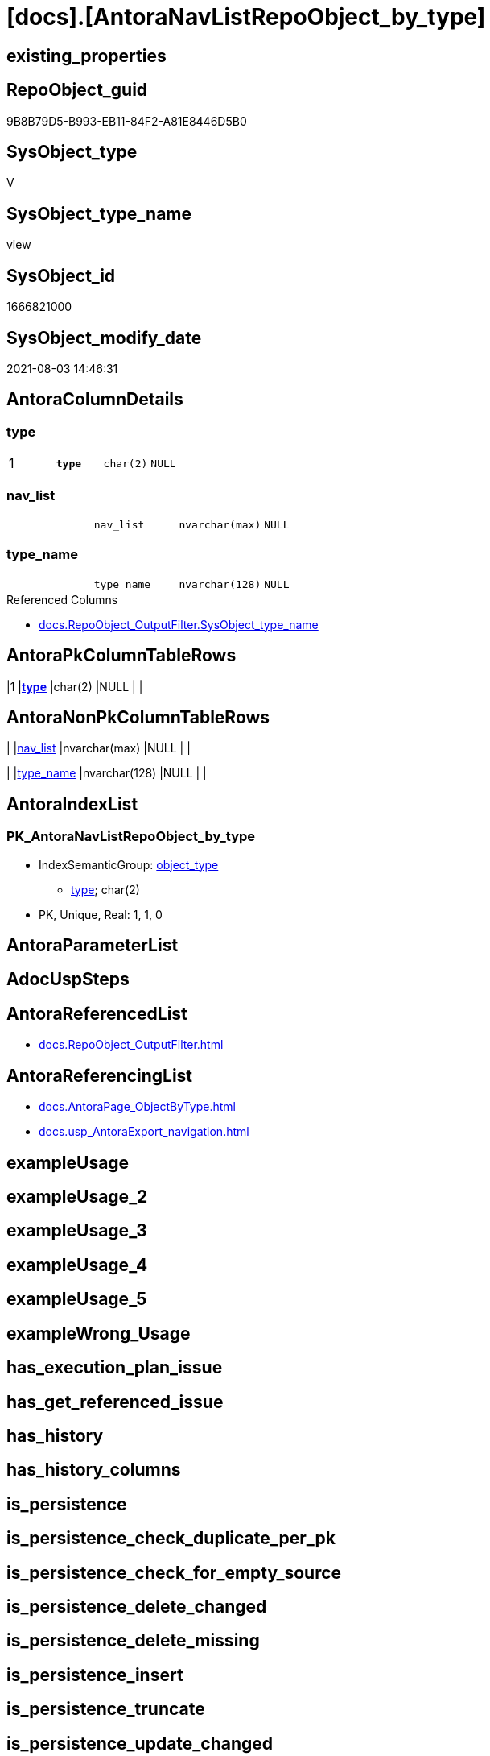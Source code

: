 = [docs].[AntoraNavListRepoObject_by_type]

== existing_properties

// tag::existing_properties[]
:ExistsProperty--antorareferencedlist:
:ExistsProperty--antorareferencinglist:
:ExistsProperty--pk_index_guid:
:ExistsProperty--pk_indexpatterncolumndatatype:
:ExistsProperty--pk_indexpatterncolumnname:
:ExistsProperty--pk_indexsemanticgroup:
:ExistsProperty--referencedobjectlist:
:ExistsProperty--sql_modules_definition:
:ExistsProperty--FK:
:ExistsProperty--AntoraIndexList:
:ExistsProperty--Columns:
// end::existing_properties[]

== RepoObject_guid

// tag::RepoObject_guid[]
9B8B79D5-B993-EB11-84F2-A81E8446D5B0
// end::RepoObject_guid[]

== SysObject_type

// tag::SysObject_type[]
V 
// end::SysObject_type[]

== SysObject_type_name

// tag::SysObject_type_name[]
view
// end::SysObject_type_name[]

== SysObject_id

// tag::SysObject_id[]
1666821000
// end::SysObject_id[]

== SysObject_modify_date

// tag::SysObject_modify_date[]
2021-08-03 14:46:31
// end::SysObject_modify_date[]

== AntoraColumnDetails

// tag::AntoraColumnDetails[]
[[column-type]]
=== type

[cols="d,m,m,m,m,d"]
|===
|1
|*type*
|char(2)
|NULL
|
|
|===


[[column-nav_list]]
=== nav_list

[cols="d,m,m,m,m,d"]
|===
|
|nav_list
|nvarchar(max)
|NULL
|
|
|===


[[column-type_name]]
=== type_name

[cols="d,m,m,m,m,d"]
|===
|
|type_name
|nvarchar(128)
|NULL
|
|
|===

.Referenced Columns
--
* xref:docs.RepoObject_OutputFilter.adoc#column-SysObject_type_name[+docs.RepoObject_OutputFilter.SysObject_type_name+]
--


// end::AntoraColumnDetails[]

== AntoraPkColumnTableRows

// tag::AntoraPkColumnTableRows[]
|1
|*<<column-type>>*
|char(2)
|NULL
|
|



// end::AntoraPkColumnTableRows[]

== AntoraNonPkColumnTableRows

// tag::AntoraNonPkColumnTableRows[]

|
|<<column-nav_list>>
|nvarchar(max)
|NULL
|
|

|
|<<column-type_name>>
|nvarchar(128)
|NULL
|
|

// end::AntoraNonPkColumnTableRows[]

== AntoraIndexList

// tag::AntoraIndexList[]

[[index-PK_AntoraNavListRepoObject_by_type]]
=== PK_AntoraNavListRepoObject_by_type

* IndexSemanticGroup: xref:index/IndexSemanticGroup.adoc#_object_type[object_type]
+
--
* <<column-type>>; char(2)
--
* PK, Unique, Real: 1, 1, 0

// end::AntoraIndexList[]

== AntoraParameterList

// tag::AntoraParameterList[]

// end::AntoraParameterList[]

== AdocUspSteps

// tag::adocuspsteps[]

// end::adocuspsteps[]


== AntoraReferencedList

// tag::antorareferencedlist[]
* xref:docs.RepoObject_OutputFilter.adoc[]
// end::antorareferencedlist[]


== AntoraReferencingList

// tag::antorareferencinglist[]
* xref:docs.AntoraPage_ObjectByType.adoc[]
* xref:docs.usp_AntoraExport_navigation.adoc[]
// end::antorareferencinglist[]


== exampleUsage

// tag::exampleusage[]

// end::exampleusage[]


== exampleUsage_2

// tag::exampleusage_2[]

// end::exampleusage_2[]


== exampleUsage_3

// tag::exampleusage_3[]

// end::exampleusage_3[]


== exampleUsage_4

// tag::exampleusage_4[]

// end::exampleusage_4[]


== exampleUsage_5

// tag::exampleusage_5[]

// end::exampleusage_5[]


== exampleWrong_Usage

// tag::examplewrong_usage[]

// end::examplewrong_usage[]


== has_execution_plan_issue

// tag::has_execution_plan_issue[]

// end::has_execution_plan_issue[]


== has_get_referenced_issue

// tag::has_get_referenced_issue[]

// end::has_get_referenced_issue[]


== has_history

// tag::has_history[]

// end::has_history[]


== has_history_columns

// tag::has_history_columns[]

// end::has_history_columns[]


== is_persistence

// tag::is_persistence[]

// end::is_persistence[]


== is_persistence_check_duplicate_per_pk

// tag::is_persistence_check_duplicate_per_pk[]

// end::is_persistence_check_duplicate_per_pk[]


== is_persistence_check_for_empty_source

// tag::is_persistence_check_for_empty_source[]

// end::is_persistence_check_for_empty_source[]


== is_persistence_delete_changed

// tag::is_persistence_delete_changed[]

// end::is_persistence_delete_changed[]


== is_persistence_delete_missing

// tag::is_persistence_delete_missing[]

// end::is_persistence_delete_missing[]


== is_persistence_insert

// tag::is_persistence_insert[]

// end::is_persistence_insert[]


== is_persistence_truncate

// tag::is_persistence_truncate[]

// end::is_persistence_truncate[]


== is_persistence_update_changed

// tag::is_persistence_update_changed[]

// end::is_persistence_update_changed[]


== is_repo_managed

// tag::is_repo_managed[]

// end::is_repo_managed[]


== microsoft_database_tools_support

// tag::microsoft_database_tools_support[]

// end::microsoft_database_tools_support[]


== MS_Description

// tag::ms_description[]

// end::ms_description[]


== persistence_source_RepoObject_fullname

// tag::persistence_source_repoobject_fullname[]

// end::persistence_source_repoobject_fullname[]


== persistence_source_RepoObject_fullname2

// tag::persistence_source_repoobject_fullname2[]

// end::persistence_source_repoobject_fullname2[]


== persistence_source_RepoObject_guid

// tag::persistence_source_repoobject_guid[]

// end::persistence_source_repoobject_guid[]


== persistence_source_RepoObject_xref

// tag::persistence_source_repoobject_xref[]

// end::persistence_source_repoobject_xref[]


== pk_index_guid

// tag::pk_index_guid[]
3D89F380-FD95-EB11-84F4-A81E8446D5B0
// end::pk_index_guid[]


== pk_IndexPatternColumnDatatype

// tag::pk_indexpatterncolumndatatype[]
char(2)
// end::pk_indexpatterncolumndatatype[]


== pk_IndexPatternColumnName

// tag::pk_indexpatterncolumnname[]
type
// end::pk_indexpatterncolumnname[]


== pk_IndexSemanticGroup

// tag::pk_indexsemanticgroup[]
object_type
// end::pk_indexsemanticgroup[]


== ReferencedObjectList

// tag::referencedobjectlist[]
* [docs].[RepoObject_OutputFilter]
// end::referencedobjectlist[]


== usp_persistence_RepoObject_guid

// tag::usp_persistence_repoobject_guid[]

// end::usp_persistence_repoobject_guid[]


== UspExamples

// tag::uspexamples[]

// end::uspexamples[]


== UspParameters

// tag::uspparameters[]

// end::uspparameters[]


== sql_modules_definition

// tag::sql_modules_definition[]
[source,sql]
----
Create View docs.AntoraNavListRepoObject_by_type
As
Select
    type      = SysObject_type
  , type_name = SysObject_type_name
  , nav_list  = String_Agg (
                               Concat (
                                          --* xref:target-page-filename.adoc[link text]
                                          --we need to convert to first argument nvarchar(max) to avoid the limit of 8000 byte
                                          Cast('* xref:' As NVarchar(Max)), ro.RepoObject_fullname2, '.adoc[]'
                                      )
                             , Char ( 13 ) + Char ( 10 )
                           ) Within Group(Order By
                                              ro.RepoObject_fullname2)
From
    docs.RepoObject_OutputFilter ro
Group By
    SysObject_type
  , SysObject_type_name;

----
// end::sql_modules_definition[]


